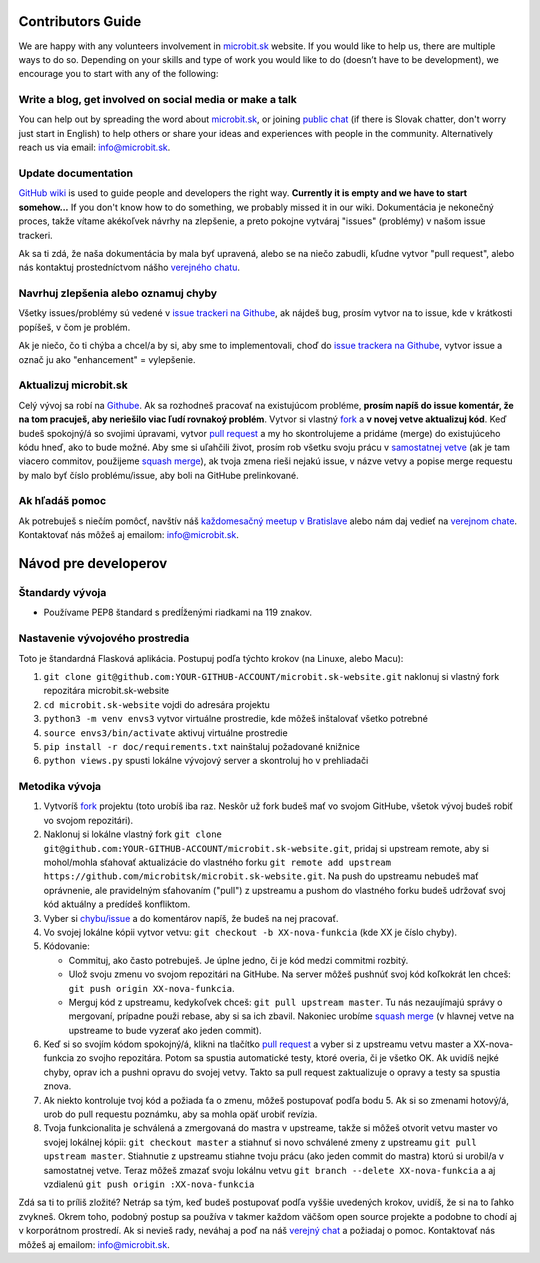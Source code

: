 Contributors Guide
==================

We are happy with any volunteers involvement in `microbit.sk <https://www.microbit.sk>`_ website. If you would like to help us, there are multiple ways to do so. Depending on your skills and type of work you would like to do (doesn’t have to be development), we encourage you to start with any of the following:

Write a blog, get involved on social media or make a talk
--------------------------------------------------------------------

You can help out by spreading the word about `microbit.sk <https://github.com/microbitsk/microbit.sk-website>`_, or joining `public chat <https://riot.python.sk/#/room/#general:python.sk>`_ (if there is Slovak chatter, don't worry just start in English) to help others or share your ideas and experiences with people in the community. Alternatively reach us via email: `info@microbit.sk <mailto:info@microbit.sk>`_.

Update documentation
-----------------------

`GitHub wiki <https://github.com/pyconsk/www.python.sk/wiki>`_ is used to guide people
and developers the right way. **Currently it is empty and we have to start somehow...** If you don't know how to do something,
we probably missed it in our wiki. Dokumentácia je nekonečný proces, takže vítame
akékoľvek návrhy na zlepšenie, a preto pokojne vytváraj "issues" (problémy) v našom issue trackeri.

Ak sa ti zdá, že naša dokumentácia by mala byť upravená, alebo se na niečo zabudli,
kľudne vytvor "pull request", alebo nás kontaktuj prostedníctvom nášho `verejného chatu <https://riot.python.sk/#/room/#general:python.sk>`_.

Navrhuj zlepšenia alebo oznamuj chyby
--------------------------------------

Všetky issues/problémy sú vedené v `issue trackeri na Githube <https://github.com/microbitsk/microbit.sk-website/issues>`_, ak nájdeš bug, prosím vytvor na to issue, kde v krátkosti popíšeš, v čom je problém.

Ak je niečo, čo ti chýba a chcel/a by si, aby sme to implementovali, choď do `issue trackera na Githube <https://github.com/microbitsk/microbit.sk-website/issues>`_, vytvor issue a označ ju ako "enhancement" = vylepšenie.

Aktualizuj microbit.sk
----------------------

Celý vývoj sa robí na `Githube <https://github.com/microbitsk/microbit.sk-website>`_. Ak sa rozhodneš pracovať na existujúcom probléme, **prosím napíš do issue komentár, že na tom pracuješ, aby neriešilo viac ľudí rovnakoý problém**. Vytvor si vlastný `fork <https://github.com/microbitsk/microbit.sk-website/fork>`_ a **v novej vetve aktualizuj kód**.
Keď budeš spokojný/á so svojimi úpravami, vytvor `pull request <https://help.github.com/articles/using-pull-requests>`_ a my ho skontrolujeme a pridáme (merge) do existujúceho kódu hneď, ako to bude možné.
Aby sme si uľahčili život, prosím rob všetku svoju prácu v `samostatnej vetve <https://git-scm.com/book/en/v1/Git-Branching>`_ (ak je tam viacero commitov, použijeme `squash merge <https://github.com/blog/2141-squash-your-commits>`_), ak tvoja zmena rieši nejakú issue,
v názve vetvy a popise merge requestu by malo byť číslo problému/issue, aby boli na GitHube prelinkované.

Ak hľadáš pomoc
---------------

Ak potrebuješ s niečím pomôcť, navštív náš `každomesačný meetup v Bratislave <https://pycon.sk/sk/meetup.html>`_ alebo nám daj vedieť na `verejnom chate <https://riot.python.sk/#/room/#general:python.sk>`_. Kontaktovať nás môžeš aj emailom: `info@microbit.sk <mailto:info@microbit.sk>`_.

Návod pre developerov
=====================

Štandardy vývoja
----------------

* Používame PEP8 štandard s predĺženými riadkami na 119 znakov.

Nastavenie vývojového prostredia
--------------------------------

Toto je štandardná Flasková aplikácia. Postupuj podľa týchto krokov (na Linuxe, alebo Macu):

1. ``git clone git@github.com:YOUR-GITHUB-ACCOUNT/microbit.sk-website.git`` naklonuj si vlastný fork repozitára microbit.sk-website
2. ``cd microbit.sk-website`` vojdi do adresára projektu
3. ``python3 -m venv envs3`` vytvor virtuálne prostredie, kde môžeš inštalovať všetko potrebné
4. ``source envs3/bin/activate`` aktivuj virtuálne prostredie
5. ``pip install -r doc/requirements.txt`` nainštaluj požadované knižnice
6. ``python views.py`` spusti lokálne vývojový server a skontroluj ho v prehliadači

Metodika vývoja
---------------

1. Vytvoríš `fork <https://github.com/microbitsk/microbit.sk-website/fork>`_ projektu (toto urobíš iba raz. Neskôr už fork budeš mať vo svojom GitHube, všetok vývoj budeš robiť vo svojom repozitári).
2. Naklonuj si lokálne vlastný fork ``git clone git@github.com:YOUR-GITHUB-ACCOUNT/microbit.sk-website.git``, pridaj si upstream remote, aby si mohol/mohla sťahovať aktualizácie do vlastného forku ``git remote add upstream https://github.com/microbitsk/microbit.sk-website.git``. Na push do upstreamu nebudeš mať oprávnenie, ale pravidelným sťahovaním ("pull") z upstreamu a pushom do vlastného forku budeš udržovať svoj kód aktuálny a predídeš konfliktom.
3. Vyber si `chybu/issue <https://github.com/microbitsk/microbit.sk-website/issues>`_ a do komentárov napíš, že budeš na nej pracovať.
4. Vo svojej lokálne kópii vytvor vetvu: ``git checkout -b XX-nova-funkcia`` (kde XX je číslo chyby).
5. Kódovanie:

   * Commituj, ako často potrebuješ. Je úplne jedno, či je kód medzi commitmi rozbitý.
   * Ulož svoju zmenu vo svojom repozitári na GitHube. Na server môžeš pushnúť svoj kód koľkokrát len chceš: ``git push origin XX-nova-funkcia``.
   * Merguj kód z upstreamu, kedykoľvek chceš: ``git pull upstream master``. Tu nás nezaujímajú správy o mergovaní, prípadne použi rebase, aby si sa ich zbavil. Nakoniec urobíme `squash merge <https://github.com/blog/2141-squash-your-commits>`_ (v hlavnej vetve na upstreame to bude vyzerať ako jeden commit).

6. Keď si so svojím kódom spokojný/á, klikni na tlačítko `pull request <https://help.github.com/articles/using-pull-requests>`_ a vyber si z upstreamu vetvu master a XX-nova-funkcia zo svojho repozitára. Potom sa spustia automatické testy, ktoré overia, či je všetko OK. Ak uvidíš nejké chyby, oprav ich a pushni opravu do svojej vetvy. Takto sa pull request zaktualizuje o opravy a testy sa spustia znova.
7. Ak niekto kontroluje tvoj kód a požiada ťa o zmenu, môžeš postupovať podľa bodu 5. Ak si so zmenami hotový/á, urob do pull requestu poznámku, aby sa mohla opäť urobiť revízia.
8. Tvoja funkcionalita je schválená a zmergovaná do mastra v upstreame, takže si môžeš otvorit vetvu master vo svojej lokálnej kópii: ``git checkout master`` a stiahnuť si novo schválené zmeny z upstreamu ``git pull upstream master``. Stiahnutie z upstreamu stiahne tvoju prácu (ako jeden commit do mastra) ktorú si urobil/a v samostatnej vetve. Teraz môžeš zmazať svoju lokálnu vetvu ``git branch --delete XX-nova-funkcia`` a aj vzdialenú ``git push origin :XX-nova-funkcia``

Zdá sa ti to príliš zložité? Netráp sa tým, keď budeš postupovať podľa vyššie uvedených krokov, uvidíš, že si na to ľahko zvykneš. Okrem toho, podobný postup sa používa v takmer každom väčšom open source projekte a podobne to chodí aj v korporátnom prostredí. Ak si nevieš rady, neváhaj a poď na náš `verejný chat <https://riot.python.sk/#/room/#general:python.sk>`_ a požiadaj o pomoc. Kontaktovať nás môžeš aj emailom: `info@microbit.sk <mailto:info@microbit.sk>`_.
